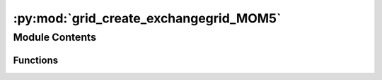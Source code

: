 :py:mod:`grid_create_exchangegrid_MOM5`
=======================================

.. py:module:: grid_create_exchangegrid_MOM5


Module Contents
---------------


Functions
~~~~~~~~~

.. autoapisummary::

   grid_create_exchangegrid_MOM5.grid_create_exchangegrid_MOM5



.. py:function:: grid_create_exchangegrid_MOM5(IOW_ESM_ROOT, atmos_model, bottom_model, which_grid)


